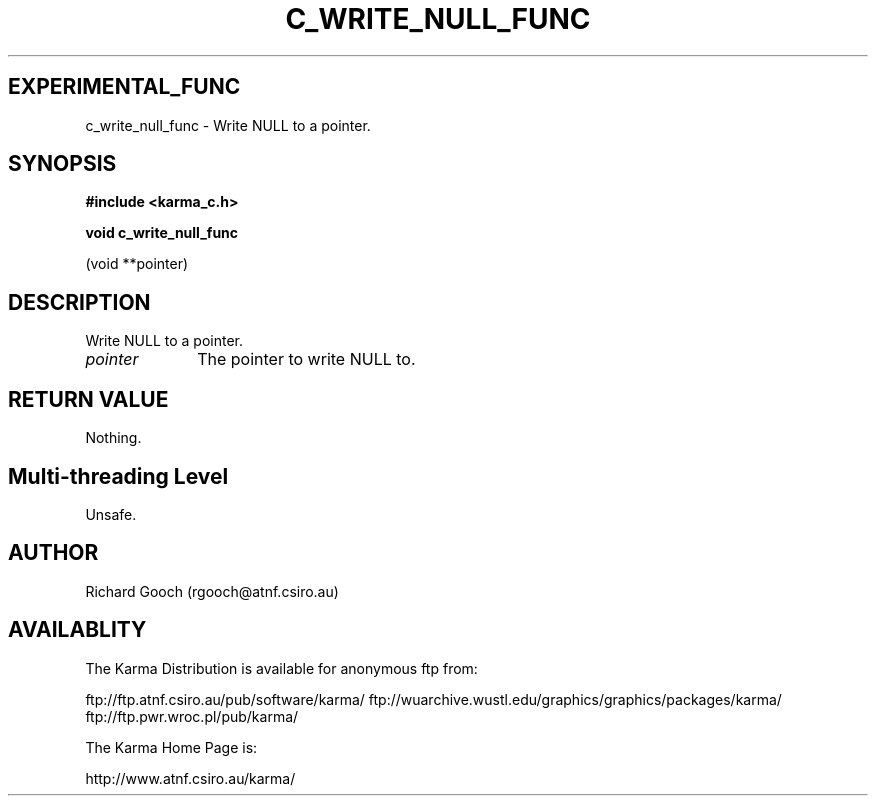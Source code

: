 .TH C_WRITE_NULL_FUNC 3 "07 Aug 2006" "Karma Distribution"
.SH EXPERIMENTAL_FUNC
c_write_null_func \- Write NULL to a pointer.
.SH SYNOPSIS
.B #include <karma_c.h>
.sp
.B void c_write_null_func
.sp
(void **pointer)
.SH DESCRIPTION
Write NULL to a pointer.
.IP \fIpointer\fP 1i
The pointer to write NULL to.
.SH RETURN VALUE
Nothing.
.SH Multi-threading Level
Unsafe.
.SH AUTHOR
Richard Gooch (rgooch@atnf.csiro.au)
.SH AVAILABLITY
The Karma Distribution is available for anonymous ftp from:

ftp://ftp.atnf.csiro.au/pub/software/karma/
ftp://wuarchive.wustl.edu/graphics/graphics/packages/karma/
ftp://ftp.pwr.wroc.pl/pub/karma/

The Karma Home Page is:

http://www.atnf.csiro.au/karma/
